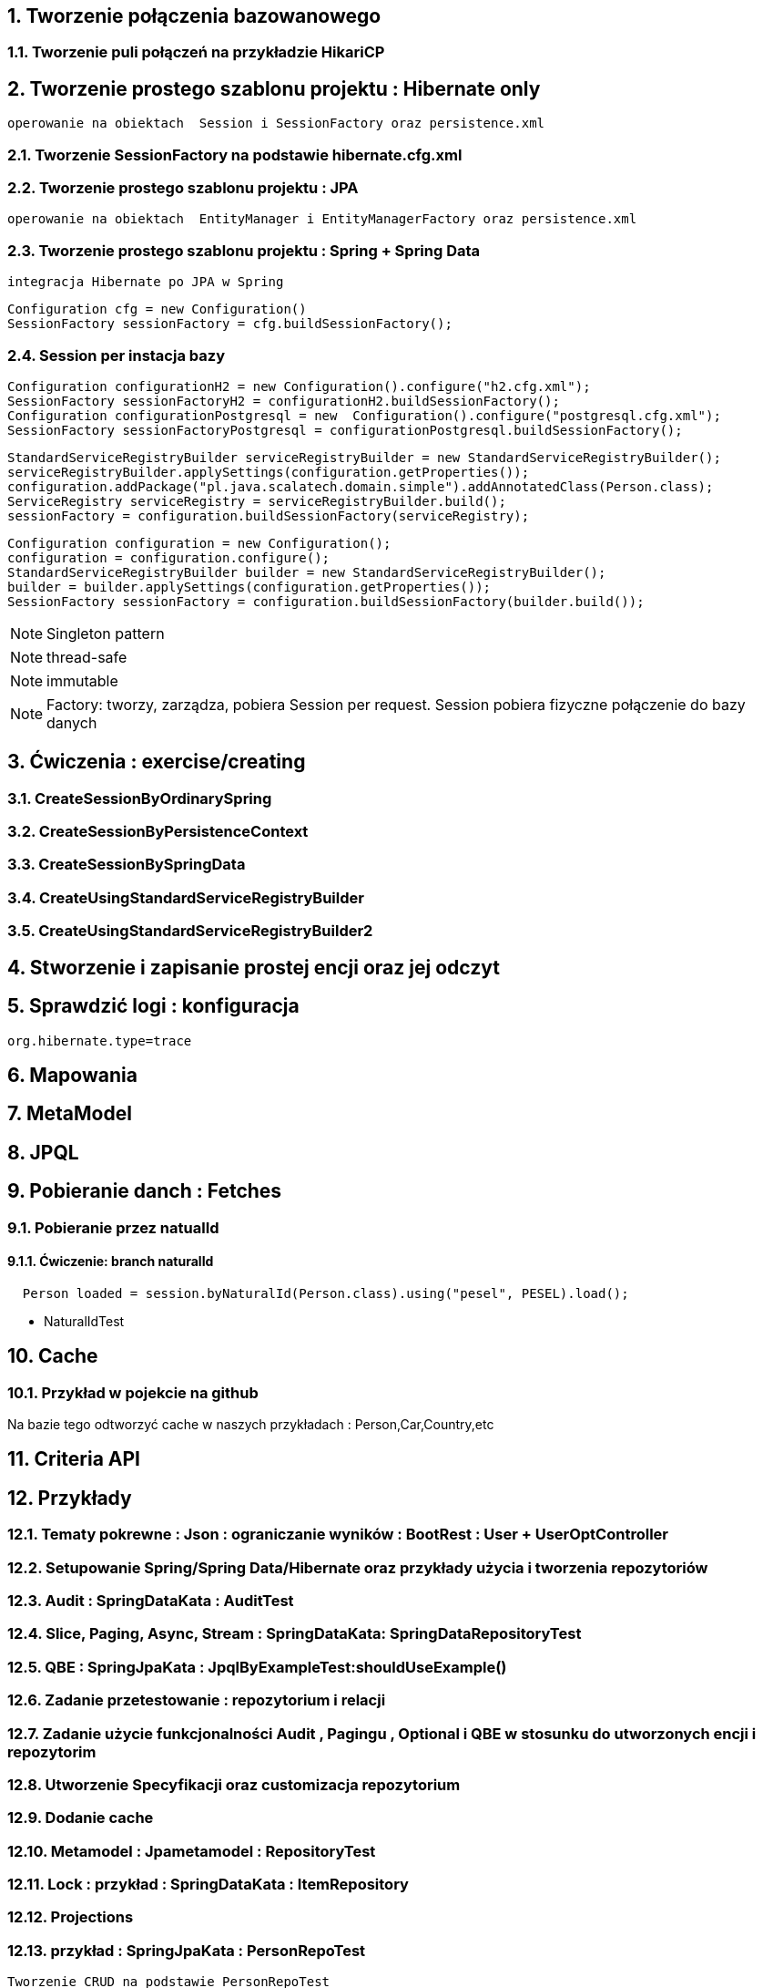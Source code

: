 :numbered:
:icons: font
:pagenums:
:imagesdir: img
:iconsdir: ./icons
:stylesdir: ./styles
:scriptsdir: ./js

:image-link: https://pbs.twimg.com/profile_images/425289501980639233/tUWf7KiC.jpeg
ifndef::sourcedir[:sourcedir: ./src/main/java/]
ifndef::resourcedir[:resourcedir: ./src/main/resources/]
ifndef::imgsdir[:imgsdir: ./../img]
:source-highlighter: coderay




== Tworzenie połączenia bazowanowego 

=== Tworzenie puli połączeń na przykładzie HikariCP

== Tworzenie prostego szablonu projektu : Hibernate only
   operowanie na obiektach  Session i SessionFactory oraz persistence.xml 

=== Tworzenie SessionFactory na podstawie hibernate.cfg.xml


=== Tworzenie prostego szablonu projektu : JPA 
   operowanie na obiektach  EntityManager i EntityManagerFactory oraz persistence.xml
   
=== Tworzenie prostego szablonu projektu : Spring + Spring Data
   integracja Hibernate po JPA w Spring

[source,java]
----
Configuration cfg = new Configuration()
SessionFactory sessionFactory = cfg.buildSessionFactory();
----

=== Session per instacja bazy 

[source,java]
----
Configuration configurationH2 = new Configuration().configure("h2.cfg.xml");
SessionFactory sessionFactoryH2 = configurationH2.buildSessionFactory();
Configuration configurationPostgresql = new  Configuration().configure("postgresql.cfg.xml");
SessionFactory sessionFactoryPostgresql = configurationPostgresql.buildSessionFactory();
----

[source,java]
----
StandardServiceRegistryBuilder serviceRegistryBuilder = new StandardServiceRegistryBuilder();
serviceRegistryBuilder.applySettings(configuration.getProperties());
configuration.addPackage("pl.java.scalatech.domain.simple").addAnnotatedClass(Person.class);
ServiceRegistry serviceRegistry = serviceRegistryBuilder.build();
sessionFactory = configuration.buildSessionFactory(serviceRegistry);
----

[source,java]
----
Configuration configuration = new Configuration();
configuration = configuration.configure();
StandardServiceRegistryBuilder builder = new StandardServiceRegistryBuilder();
builder = builder.applySettings(configuration.getProperties());
SessionFactory sessionFactory = configuration.buildSessionFactory(builder.build());
----

NOTE: Singleton pattern

NOTE: thread-safe

NOTE: immutable

NOTE: Factory: tworzy, zarządza, pobiera Session per request. Session pobiera fizyczne połączenie do bazy danych   
   
== Ćwiczenia : exercise/creating

=== CreateSessionByOrdinarySpring

=== CreateSessionByPersistenceContext

=== CreateSessionBySpringData

=== CreateUsingStandardServiceRegistryBuilder

=== CreateUsingStandardServiceRegistryBuilder2

   
   
== Stworzenie i zapisanie prostej encji oraz jej odczyt 

== Sprawdzić logi : konfiguracja

[source,txt]
----
org.hibernate.type=trace

----

== Mapowania

== MetaModel

== JPQL

== Pobieranie danch : Fetches

=== Pobieranie przez natualId

==== Ćwiczenie: branch naturalId

[source,java]
----
  Person loaded = session.byNaturalId(Person.class).using("pesel", PESEL).load();
----

** NaturalIdTest


== Cache

=== Przykład w pojekcie na github

Na bazie tego odtworzyć cache w naszych przykładach : Person,Car,Country,etc


== Criteria API

== Przykłady

=== Tematy pokrewne : Json : ograniczanie wyników : BootRest : User + UserOptController

=== Setupowanie Spring/Spring Data/Hibernate oraz przykłady użycia i tworzenia repozytoriów 

=== Audit : SpringDataKata : AuditTest
=== Slice, Paging, Async, Stream : SpringDataKata: 	SpringDataRepositoryTest
=== QBE : SpringJpaKata : JpqlByExampleTest:shouldUseExample()

=== Zadanie przetestowanie : repozytorium i relacji

=== Zadanie użycie funkcjonalności Audit , Pagingu , Optional i QBE w stosunku do utworzonych encji i repozytorim

=== Utworzenie Specyfikacji oraz customizacja repozytorium

=== Dodanie cache

=== Metamodel :  Jpametamodel : RepositoryTest

=== Lock : przykład : SpringDataKata : ItemRepository

=== Projections

=== przykład  :  SpringJpaKata : PersonRepoTest

----
Tworzenie CRUD na podstawie PersonRepoTest
----

** Features

----
@Formula
@ColumnTransformer
@DateTimeFormat (spring)
@FilterDef
@Filter
@EntityListeners
----

Stworzyć listener na podstawie encji Person.


=== Like

==== przykład : SpringJpaata : PersonRepoTest.shouldLikeWork

== Zadanie skonfiguruj projekt min : baza , dostawca , transakcje

=== przykład :projekt SpringJpaKata :  H2Database (jeśli nie używasz springBoot -> h2-console)

=== przykład : SpringJpaKata  : JpaConfigTest

=== przykład : Konfiguracja Hibernate SessionFactory : SpringJpaKata  : AbstractHibTest

== JDBC :  SpringJpaKata :  JdbcConfig

== Populator : SpringJpaKata : PopulatorConfig

== Prosta konfiguracja JPA do testów  : SpringJpaKata  : TestSelectorConfig (uszczegółownienie SpringData)


== konfiguracja z EntityManagerFactory


== Podpinanie DS w Spring

=== przyklad : SpringJpaKata : DataSourceTest

== Integracja z Spring + audyt SqL http://przewidywalna-java.blogspot.com/2014/10/quick-spring-data-sql-audit.html

== Klucze

=== przykład  : SpringJpaKata : pl.java.scalatech.generator

=== uuid,hilo, table,seq,identity,assigned

=== złożone 

==== przykład  : HibernateKata : UserId , test : MapKeyTest

==  JPA 2.1 features

=== konwerter : SpringJpaKata : SimpleProduct

=== namedQueryRuntime : SpringJpaKata : JpqlTest.shouldProgrammaticallyNamedQueries

=== ConstructorResult : SpringJpaKata : ConstructorResultTest


== Walidator

=== przykład SpringJpaKata : ValidationPersonTest

=== zadanie : przeprowadz test wybranej encji w projekcie

== Pierwsza encja 

=== Zadanie stworzyć i dodać encje Person

=== Zadanie stworzyć i dodać encje Person

=== skorzystać z EntityManager

=== skorzystać z Session (Hibernate) z prawidłową obsługą

=== zakładanie ograniczeń

== Zadanie założyć ograniczenia po stronie bazy i po stronie encji

=== przykład : SpringJpaKata : BidCheck , User ,UserConstraintTwo, UserTableConststaint

== Zadanie  użyć secondaryTable 

=== przyklad : SpringJpaKata:  Address 

== Zadanie praca z Lob 

== przykład : SpringJpaKata :Item_Lob

=== Zadanie : selfRefence 

=== Przykład : SpringJpaKata SelfCategoryTest 

=== Przykład 2 : SpringJpaKata : SelfReferenceTest


== Dziedziczenie

=== zadanie : zastosować każdy rodzaj dziedziczenia


=== SpringJpaKata :test : pl.java.scalatech.exercise.inheritence


== Tworzenie zapytań

== Spring Data

== JPQL

== Natywne

=== przykład  :SpringJpaKata : JpaNativeTest

=== przykład : SpringJpaKata : Todo , ConstructorResultTest

== Stworz zaytania natywne

== Stwórz zapytania nazwane

== Criteria API

== Zadanie : stworz metamodel 

=== przykład : jpaMetaModel  https://github.com/przodownikR1/jpaMetaModel


=== przykład : SpringJpaKata  : JpaCriteriaTest

== Example 

=== Zadanie stworz zapytanie QBE

=== przykład : SpringJpaKata : JpqlByExampleTest


== QUERY_DSL

=== Stworz prosty DSL  https://github.com/przodownikR1/queryDSL_springData

== CRUD



== Praca z kolekcjami


== Zastosować ElementCollection

== Set

przykład : SpringJpaKata  : EmbeddedUser

przykład : SpringJpaKata : UserColl

== Collection 

przykład : SpringJpaKata : Item

== Map

przykład : SpringJpaKata  : UserMap

embedded : SpringJpaKata : Employee

== Asocjacje

+== many2many extra fields PersonDog

przykład : pl.java.scalatech.domain.manyToMany

=== many2manyBidirectional

przykład : ManyToManyTestBi

=== many2one

przykład : Many2OneTest

przykład : SelfReferenceTest

=== one2many

przyklad : One2ManyTest

przyklad :  One2ManyBiTest

przykład : SelfReferenceTest

=== one2one

przykład :  One2OneBiTableTest

przykład :  One2OneJoinTableTest

przykład :  One2OneJoinTableTest , One2OneOrdinaryTest

przykład   OneToOneTest

przykład : One2OnePrimaryTest

== Wydajność

== batch

=== zadanie : Dodaj masowe encje za pomocą Criteria i JPQL

przykład : SpringJpaKata : JpaBulkTest

=== Zadanie włączenie statystyk

=== Fetch: subselect i batch

przykład :  SpringJpaKata  : JpaFetchTest

== Problem z Lazy 

== n+1 Problem

przykład : SpringJpaKata :N1Test

przykład : SpringJpaKata : JpaPerformanceN1Test2


Standard 6 kwerend : 

[source,sql]
----
select jobs0_.customerId as customer4_1_0_, jobs0_.jobId as jobId1_1_0_, jobs0_.jobId as jobId1_1_1_, jobs0_.version as version2_1_1_, jobs0_.name as name3_1_1_ from Job jobs0_ where jobs0_.customerId=1; {executed in 0 msec}
select jobs0_.customerId as customer4_1_0_, jobs0_.jobId as jobId1_1_0_, jobs0_.jobId as jobId1_1_1_, jobs0_.version as version2_1_1_, jobs0_.name as name3_1_1_ from Job jobs0_ where jobs0_.customerId=2; {executed in 0 msec}
select jobs0_.customerId as customer4_1_0_, jobs0_.jobId as jobId1_1_0_, jobs0_.jobId as jobId1_1_1_, jobs0_.version as version2_1_1_, jobs0_.name as name3_1_1_ from Job jobs0_ where jobs0_.customerId=3; {executed in 0 msec}
select jobs0_.customerId as customer4_1_0_, jobs0_.jobId as jobId1_1_0_, jobs0_.jobId as jobId1_1_1_, jobs0_.version as version2_1_1_, jobs0_.name as name3_1_1_ from Job jobs0_ where jobs0_.customerId=4; {executed in 0 msec}
select jobs0_.customerId as customer4_1_0_, jobs0_.jobId as jobId1_1_0_, jobs0_.jobId as jobId1_1_1_, jobs0_.version as version2_1_1_, jobs0_.name as name3_1_1_ from Job jobs0_ where jobs0_.customerId=5; {executed in 0 msec}
select jobs0_.customerId as customer4_1_0_, jobs0_.jobId as jobId1_1_0_, jobs0_.jobId as jobId1_1_1_, jobs0_.version as version2_1_1_, jobs0_.name as name3_1_1_ from Job jobs0_ where jobs0_.customerId=6; {executed in 0 msec}

----

Po @Fetch tuningu: 
[source,sql]
----
select
        jobs0_.customerId as customer4_1_1_,
        jobs0_.jobId as jobId1_1_1_,
        jobs0_.jobId as jobId1_1_0_,
        jobs0_.version as version2_1_0_,
        jobs0_.name as name3_1_0_ 
    from
        Job jobs0_ 
    where
        jobs0_.customerId in (
            select
                customer0_.customerId 
            from
                Customer customer0_

----

Po @BatchSize

[source,sql]
----
select
        jobs0_.customerId as customer4_1_1_,
        jobs0_.jobId as jobId1_1_1_,
        jobs0_.jobId as jobId1_1_0_,
        jobs0_.version as version2_1_0_,
        jobs0_.name as name3_1_0_ 
    from
        Job jobs0_ 
    where
        jobs0_.customerId in (
            ?, ?, ?, ?, ?, ?
        )
---- 


[source,sql]
----
select jobs0_.customerId as customer4_1_1_, jobs0_.jobId as jobId1_1_1_, jobs0_.jobId as jobId1_1_0_, jobs0_.version as version2_1_0_, jobs0_.name as name3_1_0_ from Job jobs0_ where jobs0_.customerId in (1, 2, 3, 4, 5, 6);
----


przykład : SpringJpaKata :  SaveEmTest


=== zadanie rozwiązanie problemu lazyInitializationException

Przykład : SpringJpaKata : JpaLazyTest

=== FetchProfile

przykład :  SpringJpaKata  : JpaFetchTest

== Eager problem 

== Cartesian problem

przykład :  SpringJpaKata : JpaCartasianTest

== Cache

=== firstLevelCache test : SpringJpaKata : FirstLevelCacheTest

=== wyjaśnienie zasady działania http://przewidywalna-java.blogspot.com/search?q=hibernate

== zadanie : wprowadz cache do projektu

== Lock

== dodać wersjonowanie

przykład : projekt SpringJpaKata : VersionTest

springData lock : przykład : SpringDataKata  : ItemRepository



== DTO

=== Zadanie wprowadz DTO , spłaszcz model domenowy

== Pułapki i dobre praktyki

przykład : SpringJpaKata : FilterTest

== Podsumowanie : 

Pełny model domenowy z relacjami i DAO. 
Uzupełnić testy 


image::jhipster-jdl.png[]


== Koniec :)

